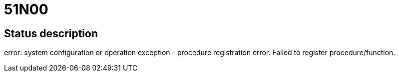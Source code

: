 = 51N00

== Status description
error: system configuration or operation exception - procedure registration error. Failed to register procedure/function.
